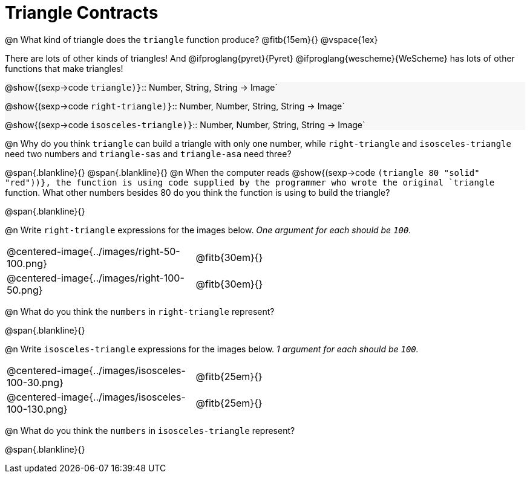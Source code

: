 = Triangle Contracts

++++
<style>
.forceShading { background: #f7f7f8; }
</style>
++++

@n What kind of triangle does the `triangle` function produce?  @fitb{15em}{}
@vspace{1ex}

There are lots of other kinds of triangles!  And @ifproglang{pyret}{Pyret} @ifproglang{wescheme}{WeScheme} has lots of other functions that make triangles!

[.forceShading]
--
@show{(sexp->code `triangle)}`{two-colons} Number, String, String -> Image`

@show{(sexp->code `right-triangle)}`{two-colons} Number, Number, String, String -> Image`

@show{(sexp->code `isosceles-triangle)}`{two-colons} Number, Number, String, String -> Image`
--

@n Why do you think `triangle` can build a triangle with only one number, while `right-triangle` and `isosceles-triangle` need two numbers and `triangle-sas` and `triangle-asa` need three? 

@span{.blankline}{}
@span{.blankline}{}
@n When the computer reads @show{(sexp->code `(triangle 80 "solid" "red"))}, the function is using code supplied by the programmer who wrote the original `triangle` function. What other numbers besides 80 do you think the function is using to build the triangle?

@span{.blankline}{}

@n Write `right-triangle` expressions for the images below. _One argument for each should be `100`._

[.indented-para]
--
[cols="^.^8a, ^.^14a", stripes="none", grid="none", frame="none"]
|===
|  @centered-image{../images/right-50-100.png} 		| @fitb{30em}{}
|  @centered-image{../images/right-100-50.png} 		| @fitb{30em}{}
|===
--

@n What do you think the `numbers` in `right-triangle` represent? 

@span{.blankline}{}

@n Write `isosceles-triangle` expressions for the images below. _1 argument for each should be `100`._

[.indented-para]
[cols="^.^8a, ^.^14a", stripes="none", grid="none", frame="none"]
|===
| @centered-image{../images/isosceles-100-30.png} 		| @fitb{25em}{}
| @centered-image{../images/isosceles-100-130.png} 		| @fitb{25em}{}
|===

@n What do you think the `numbers` in `isosceles-triangle` represent? 

@span{.blankline}{}